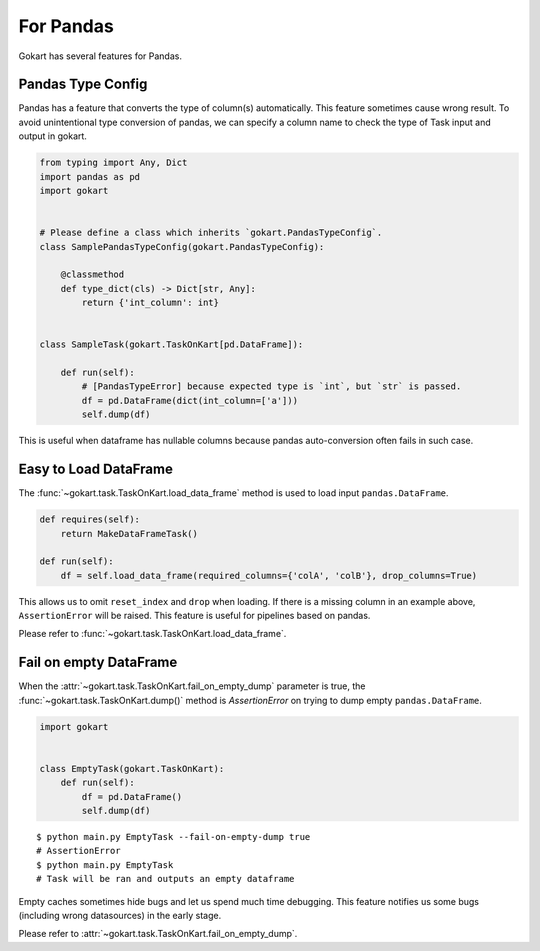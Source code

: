 For Pandas
==========

Gokart has several features for Pandas.


Pandas Type Config
------------------

Pandas has a feature that converts the type of column(s) automatically. This feature sometimes cause wrong result. To avoid unintentional type conversion of pandas, we can specify a column name to check the type of Task input and output in gokart.


.. code:: python

    from typing import Any, Dict
    import pandas as pd
    import gokart


    # Please define a class which inherits `gokart.PandasTypeConfig`.
    class SamplePandasTypeConfig(gokart.PandasTypeConfig):

        @classmethod
        def type_dict(cls) -> Dict[str, Any]:
            return {'int_column': int}


    class SampleTask(gokart.TaskOnKart[pd.DataFrame]):

        def run(self):
            # [PandasTypeError] because expected type is `int`, but `str` is passed.
            df = pd.DataFrame(dict(int_column=['a']))
            self.dump(df)

This is useful when dataframe has nullable columns because pandas auto-conversion often fails in such case.

Easy to Load DataFrame
----------------------

The :func:`~gokart.task.TaskOnKart.load_data_frame` method is used to load input ``pandas.DataFrame``.

.. code:: python

    def requires(self):
        return MakeDataFrameTask()

    def run(self):
        df = self.load_data_frame(required_columns={'colA', 'colB'}, drop_columns=True)

This allows us to omit ``reset_index`` and ``drop`` when loading. If there is a missing column in an example above, ``AssertionError`` will be raised. This feature is useful for pipelines based on pandas.

Please refer to :func:`~gokart.task.TaskOnKart.load_data_frame`.


Fail on empty DataFrame
-----------------------

When the :attr:`~gokart.task.TaskOnKart.fail_on_empty_dump` parameter is true, the :func:`~gokart.task.TaskOnKart.dump()` method is `AssertionError` on trying to dump empty ``pandas.DataFrame``.


.. code:: python

    import gokart


    class EmptyTask(gokart.TaskOnKart):
        def run(self):
            df = pd.DataFrame()
            self.dump(df)


::

    $ python main.py EmptyTask --fail-on-empty-dump true
    # AssertionError
    $ python main.py EmptyTask
    # Task will be ran and outputs an empty dataframe


Empty caches sometimes hide bugs and let us spend much time debugging. This feature notifies us some bugs (including wrong datasources) in the early stage.

Please refer to :attr:`~gokart.task.TaskOnKart.fail_on_empty_dump`.

